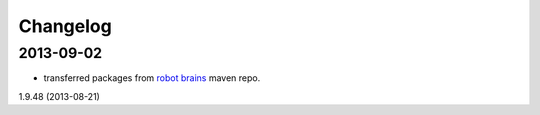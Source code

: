 =========
Changelog
=========

2013-09-02
----------

* transferred packages from `robot brains <http://robotbrains.hideho.org/nexus/content/groups/ros-public/>`_ maven repo.
1.9.48 (2013-08-21)
